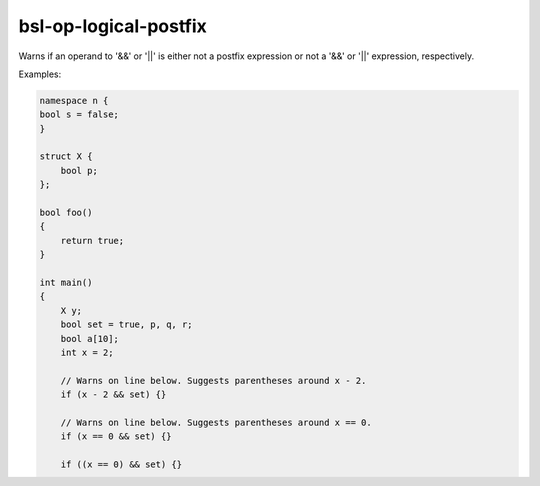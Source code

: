 .. title:: clang-tidy - bsl-op-logical-postfix

bsl-op-logical-postfix
======================

Warns if an operand to '&&' or '||' is either not a postfix
expression or not a '&&' or '||' expression, respectively.

Examples:

.. code-block:: c++

  namespace n {
  bool s = false;
  }

  struct X {
      bool p;
  };

  bool foo()
  {
      return true;
  }

  int main()
  {
      X y;
      bool set = true, p, q, r;
      bool a[10];
      int x = 2;

      // Warns on line below. Suggests parentheses around x - 2.
      if (x - 2 && set) {}

      // Warns on line below. Suggests parentheses around x == 0.
      if (x == 0 && set) {}

      if ((x == 0) && set) {}

      if (p || q || r) {}

      // Warns on line below. Suggests parentheses around q && ::n::s
      if (p || q && ::n::s) {}

      if (a[1] && p && y.p) {}

      if (foo() || q) {}

      // Warns on line below. Suggests parentheses around !r
      if (p && !r) {}

      if (y.p && r) {}

      return 0;
  }
